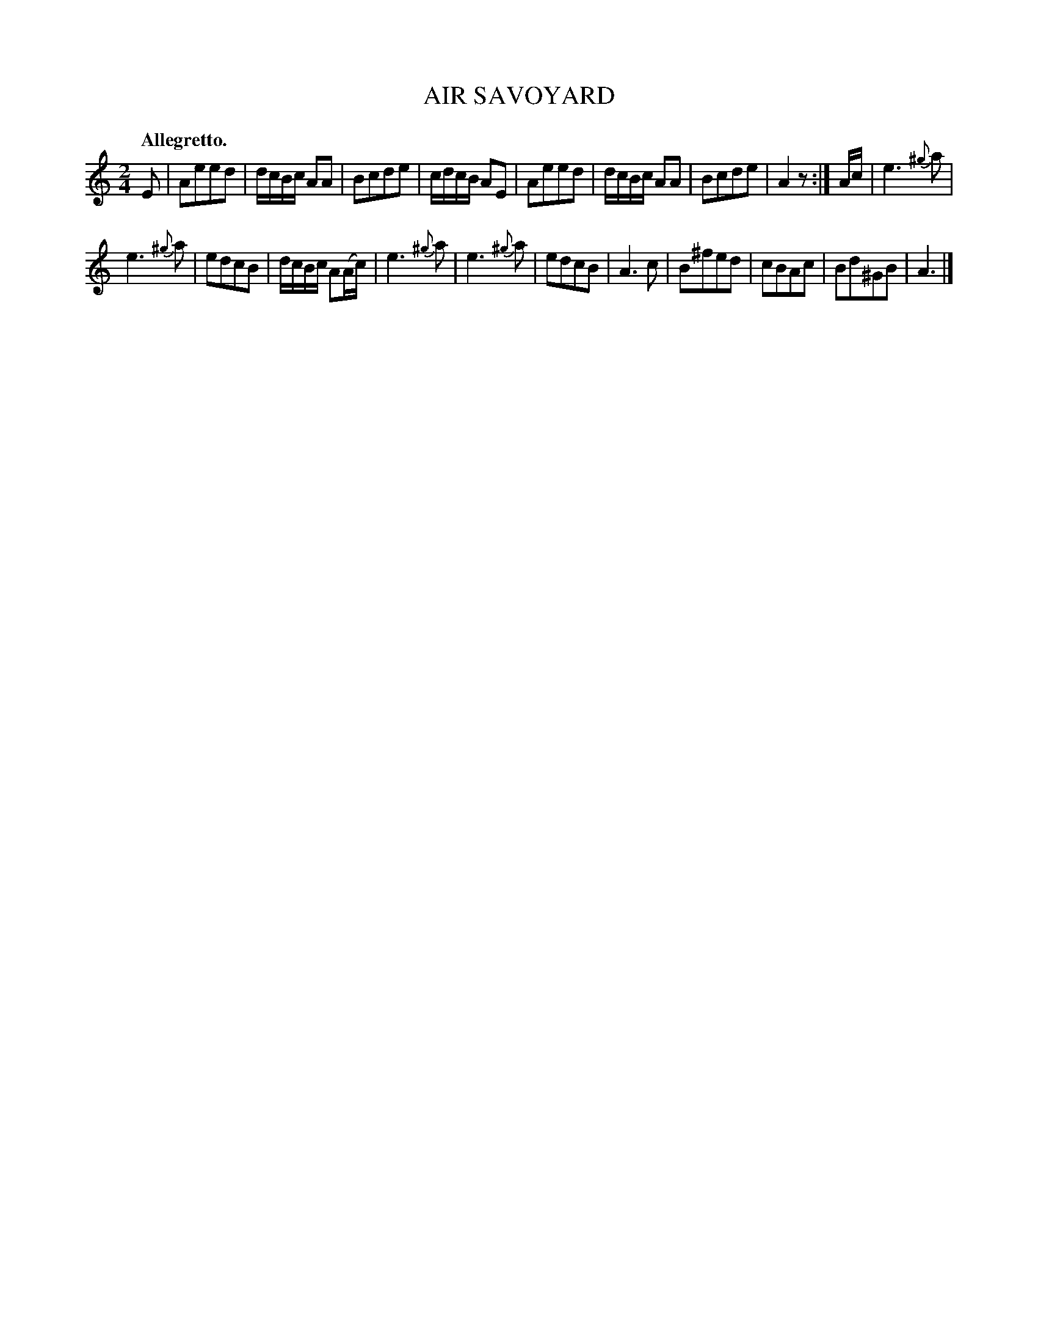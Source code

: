X: 10313
T: AIR SAVOYARD
Q: "Allegretto."
%R: air, march
B: W. Hamilton "Universal Tune-Book" Vol. 1 Glasgow 1844 p.31 #2
S: http://imslp.org/wiki/Hamilton's_Universal_Tune-Book_(Various)
Z: 2016 John Chambers <jc:trillian.mit.edu>
M: 2/4
L: 1/16
K: Am
%%slurgraces yes
%%graceslurs yes
% - - - - - - - - - - - - - - - - - - - - - - - - -
E2 |\
A2e2e2d2 | dcBc A2A2 | B2c2d2e2 | cdcB A2E2 |\
A2e2e2d2 | dcBc A2A2 | B2c2d2e2 | A4 z2 :|\
Ac |\
e6 {^g}a2 |
e6 {^g}a2 | e2d2c2B2 | dcBc A2(Ac) |\
e6 {^g}a2 | e6 {^g}a2 | e2d2c2B2 | A6 c2 |\
B2^f2e2d2 | c2B2A2c2 | B2d2^G2B2 | A6 |]
% - - - - - - - - - - - - - - - - - - - - - - - - -
